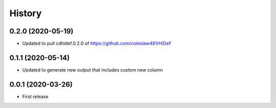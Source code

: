 =======
History
=======

0.2.0 (2020-05-19)
------------------------------

* Updated to pull cdhidef.0.2.0 of https://github.com/coleslaw481/HiDeF

0.1.1 (2020-05-14)
------------------------------

* Updated to generate new output that includes
  custom new column

0.0.1 (2020-03-26)
------------------

* First release

